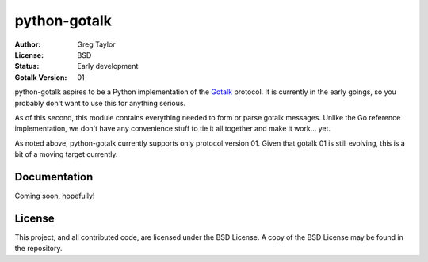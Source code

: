 python-gotalk
=============

:Author: Greg Taylor
:License: BSD
:Status: Early development
:Gotalk Version: 01

python-gotalk aspires to be a Python implementation of the Gotalk_ protocol.
It is currently in the early goings, so you probably don't want to use this
for anything serious.

As of this second, this module contains everything needed to form or parse
gotalk messages. Unlike the Go reference implementation, we don't have any
convenience stuff to tie it all together and make it work... yet.

As noted above, python-gotalk currently supports only protocol version 01.
Given that gotalk 01 is still evolving, this is a bit of a moving target
currently.

Documentation
-------------

Coming soon, hopefully!

License
-------

This project, and all contributed code, are licensed under the BSD License.
A copy of the BSD License may be found in the repository.

.. _Gotalk: https://github.com/rsms/gotalk
